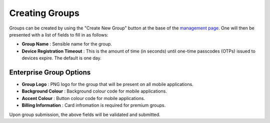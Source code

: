Creating Groups
===============

Groups can be created by using the "Create New Group" button at the base of the `management page`_.
One will then be presented with a list of fields to fill in as follows:

* **Group Name** : Sensible name for the group.
* **Device Registration Timeout** : This is the amount of time (in seconds) until one-time passcodes
  (OTPs) issued to devices expire. The default is one day.

Enterprise Group Options
~~~~~~~~~~~~~~~~~~~~~

* **Group Logo** : PNG logo for the group that will be present on all mobile applications.
* **Background Colour** : Background colour code for mobile applications.
* **Accent Colour** : Button colour code for mobile applications.
* **Billing Information** : Card infromation is required for premium groups.

Upon group submission, the above fields will be validated and submitted.

.. _management page: https://uh-vpn.com/manage
